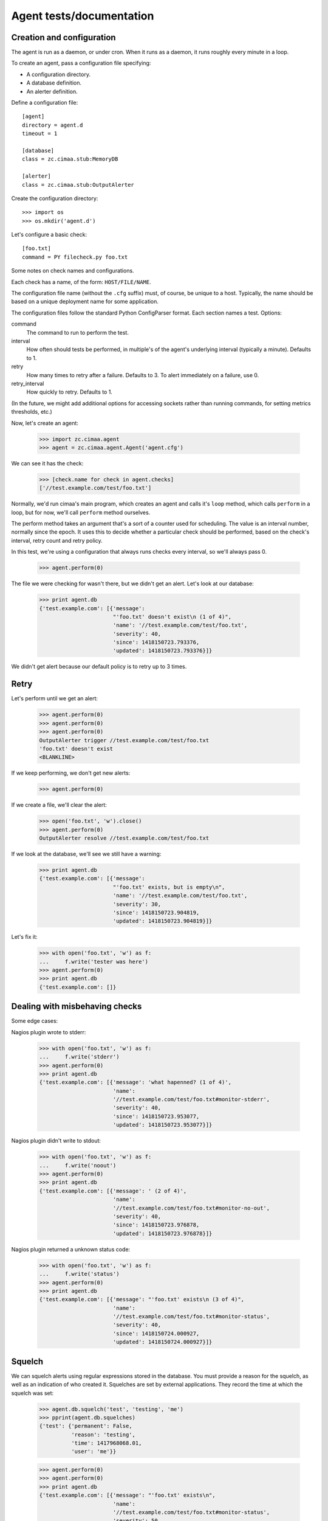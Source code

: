 =========================
Agent tests/documentation
=========================

Creation and configuration
==========================

The agent is run as a daemon, or under cron.  When it runs as a
daemon, it runs roughly every minute in a loop.

To create an agent, pass a configuration file specifying:

- A configuration directory.

- A database definition.

- An alerter definition.

Define a configuration file::

  [agent]
  directory = agent.d
  timeout = 1

  [database]
  class = zc.cimaa.stub:MemoryDB

  [alerter]
  class = zc.cimaa.stub:OutputAlerter

.. -> src

   >>> with open('agent.cfg', 'w') as f:
   ...     f.write(src)

Create the configuration directory::

  >>> import os
  >>> os.mkdir('agent.d')

Let's configure a basic check::

  [foo.txt]
  command = PY filecheck.py foo.txt

.. -> src

   >>> import sys
   >>> with open(os.path.join('agent.d', 'test.cfg'), 'w') as f:
   ...     f.write(src.replace('PY', sys.executable))

Some notes on check names and configurations.

Each check has a name, of the form: ``HOST/FILE/NAME``.

The configuration file name (without the ``.cfg`` suffix) must, of
course, be unique to a host.  Typically, the name should be based on a
unique deployment name for some application.

The configuration files follow the standard Python ConfigParser format.
Each section names a test.  Options:

command
  The command to run to perform the test.

interval
  How often should tests be performed, in multiple's of the agent's
  underlying interval (typically a minute). Defaults to 1.

retry
  How many times to retry after a failure.  Defaults to 3. To alert
  immediately on a failure, use 0.

retry_interval
  How quickly to retry. Defaults to 1.

(In the future, we might add additional options for accessing sockets
rather than running commands, for setting metrics thresholds, etc.)

Now, let's create an agent:

    >>> import zc.cimaa.agent
    >>> agent = zc.cimaa.agent.Agent('agent.cfg')

.. check default logging

   >>> import logging
   >>> logging.basicConfig.assert_called_with(level='INFO')

We can see it has the check:

    >>> [check.name for check in agent.checks]
    ['//test.example.com/test/foo.txt']

Normally, we'd run cimaa's main program, which creates an agent and
calls it's ``loop`` method, which calls ``perform`` in a loop, but for
now, we'll call ``perform`` method ourselves.

The perform method takes an argument that's a sort of a counter used
for scheduling.  The value is an interval number, normally since
the epoch.  It uses this to decide whether a particular check should
be performed, based on the check's interval, retry count and retry
policy.

In this test, we're using a configuration that always runs checks
every interval, so we'll always pass 0.

    >>> agent.perform(0)

The file we were checking for wasn't there, but we didn't get an
alert. Let's look at our database:

    >>> print agent.db
    {'test.example.com': [{'message':
                           "'foo.txt' doesn't exist\n (1 of 4)",
                           'name': '//test.example.com/test/foo.txt',
                           'severity': 40,
                           'since': 1418150723.793376,
                           'updated': 1418150723.793376}]}

We didn't get alert because our default policy is to retry up to 3
times.

Retry
=====

Let's perform until we get an alert:

    >>> agent.perform(0)
    >>> agent.perform(0)
    >>> agent.perform(0)
    OutputAlerter trigger //test.example.com/test/foo.txt
    'foo.txt' doesn't exist
    <BLANKLINE>

If we keep performing, we don't get new alerts:

    >>> agent.perform(0)

If we create a file, we'll clear the alert:

    >>> open('foo.txt', 'w').close()
    >>> agent.perform(0)
    OutputAlerter resolve //test.example.com/test/foo.txt

If we look at the database, we'll see we still have a warning:

    >>> print agent.db
    {'test.example.com': [{'message':
                           "'foo.txt' exists, but is empty\n",
                           'name': '//test.example.com/test/foo.txt',
                           'severity': 30,
                           'since': 1418150723.904819,
                           'updated': 1418150723.904819}]}

Let's fix it:

    >>> with open('foo.txt', 'w') as f:
    ...     f.write('tester was here')
    >>> agent.perform(0)
    >>> print agent.db
    {'test.example.com': []}

Dealing with misbehaving checks
===============================

Some edge cases:

Nagios plugin wrote to stderr:

    >>> with open('foo.txt', 'w') as f:
    ...     f.write('stderr')
    >>> agent.perform(0)
    >>> print agent.db
    {'test.example.com': [{'message': 'what hapenned? (1 of 4)',
                           'name':
                           '//test.example.com/test/foo.txt#monitor-stderr',
                           'severity': 40,
                           'since': 1418150723.953077,
                           'updated': 1418150723.953077}]}

Nagios plugin didn't write to stdout:

    >>> with open('foo.txt', 'w') as f:
    ...     f.write('noout')
    >>> agent.perform(0)
    >>> print agent.db
    {'test.example.com': [{'message': ' (2 of 4)',
                           'name':
                           '//test.example.com/test/foo.txt#monitor-no-out',
                           'severity': 40,
                           'since': 1418150723.976878,
                           'updated': 1418150723.976878}]}

Nagios plugin returned a unknown status code:

    >>> with open('foo.txt', 'w') as f:
    ...     f.write('status')
    >>> agent.perform(0)
    >>> print agent.db
    {'test.example.com': [{'message': "'foo.txt' exists\n (3 of 4)",
                           'name':
                           '//test.example.com/test/foo.txt#monitor-status',
                           'severity': 40,
                           'since': 1418150724.000927,
                           'updated': 1418150724.000927}]}

Squelch
=======

We can squelch alerts using regular expressions stored in the
database.  You must provide a reason for the squelch, as well as an
indication of who created it.  Squelches are set by external
applications. They record the time at which the squelch was set:

    >>> agent.db.squelch('test', 'testing', 'me')
    >>> pprint(agent.db.squelches)
    {'test': {'permanent': False,
              'reason': 'testing',
              'time': 1417968068.01,
              'user': 'me'}}

    >>> agent.perform(0)
    >>> agent.perform(0)
    >>> print agent.db
    {'test.example.com': [{'message': "'foo.txt' exists\n",
                           'name':
                           '//test.example.com/test/foo.txt#monitor-status',
                           'severity': 50,
                           'since': 1418150724.048694,
                           'updated': 1418150724.048694}]}

Here, we didn't get an alert, even though we has a critical fault.

We'll unsquelch:

    >>> agent.db.unsquelch('test')
    >>> agent.perform(0)
    OutputAlerter trigger //test.example.com/test/foo.txt#monitor-status
    'foo.txt' exists

JSON
====

We allow monitors to return their results as JSON.  Out funky file
checker will return file contents of they're JSON:

    >>> with open('foo.txt', 'w') as f:
    ...     f.write('{"faults": []}')
    >>> agent.perform(0)
    OutputAlerter resolve //test.example.com/test/foo.txt#monitor-status
    >>> print agent.db
    {'test.example.com': []}

.. The following checks include a newline before the error condition
   since Python < 2.7.4 got the column number wrong for errors in the
   first line of the JSON data.
   http://bugs.python.org/issue17225

We generate a fault if json is malformed or lacks a faults property:

    >>> with open('foo.txt', 'w') as f:
    ...     f.write('{\n"faults": []')
    >>> agent.perform(0)
    >>> agent.perform(0)
    >>> agent.perform(0)
    >>> agent.perform(0)
    OutputAlerter trigger //test.example.com/test/foo.txt#json-error
    ValueError: Expecting object: line 2 column 13 (char 14)

    >>> with open('foo.txt', 'w') as f:
    ...     f.write('{\n')
    >>> agent.perform(0)
    OutputAlerter trigger //test.example.com/test/foo.txt#json-error
    ValueError: Expecting object: line 2 column 1 (char 2)
    >>> with open('foo.txt', 'w') as f:
    ...     f.write('{}')
    >>> agent.perform(0)
    OutputAlerter trigger //test.example.com/test/foo.txt#json-error
    KeyError: 'faults'
    >>> with open('foo.txt', 'w') as f:
    ...     f.write('{"faults": 1}')
    >>> agent.perform(0)
    OutputAlerter trigger //test.example.com/test/foo.txt#json-error
    TypeError: 'int' object is not iterable
    >>> with open('foo.txt', 'w') as f:
    ...     f.write('{"faults": [{}]}')
    >>> agent.perform(0)
    OutputAlerter trigger //test.example.com/test/foo.txt#json-error
    KeyError: 'severity'

Timeouts
========

If a test takes too long we'll get a timeout fault:

    >>> with open('foo.txt', 'w') as f:
    ...     f.write('sleep')
    >>> agent.perform(0)
    OutputAlerter resolve //test.example.com/test/foo.txt#json-error

    >>> print agent.db
    {'test.example.com': [{'message': '',
                           'name':
                           '//test.example.com/test/foo.txt#monitor-timeout',
                           'severity': 40,
                           ...

Critical severity alerts immediately, no retry
==============================================

A monitor that returns JSON can return a CRITICAL serverity. If it
does, then we'll alert immediately.  We don't retry:

    >>> with open('foo.txt', 'w') as f:
    ...     f.write('{"faults": []}')
    >>> agent.perform(0)
    >>> with open('foo.txt', 'w') as f:
    ...     f.write('{"faults": [{"message": "Panic!", "severity": 50}]}')
    >>> agent.perform(0)
    OutputAlerter trigger //test.example.com/test/foo.txt Panic!

    >>> print agent.db
    {'test.example.com': [{u'message': u'Panic!',
                           'name': '//test.example.com/test/foo.txt',
                           u'severity': 50,
                           'since': 1418152356.382218,
                           'triggered': 'y',
                           'updated': 1418152356.382218}]}

    >>> with open('foo.txt', 'w') as f:
    ...   f.write(
    ...    '{"faults": [{"message": "Panic!", "severity": 99, "name": "OMG"}]}')
    >>> agent.perform(0)
    OutputAlerter trigger //test.example.com/test/foo.txt#OMG Panic!
    OutputAlerter resolve //test.example.com/test/foo.txt

    >>> print agent.db
    {'test.example.com': [{u'message': u'Panic!',
                           u'name': u'//test.example.com/test/foo.txt#OMG',
                           u'severity': 99,
                           'since': 1418152356.406125,
                           'triggered': 'y',
                           'updated': 1418152356.406125}]}

Checks can use severity names
=============================

Monitors can use the strings, WARNING, INFO, and CRITICAL (any case)
for severities:

    >>> with open('foo.txt', 'w') as f:
    ...     f.write('{"faults": [{"message": "Worry", "severity": "WARNING"}]}')
    >>> agent.perform(0)
    OutputAlerter resolve //test.example.com/test/foo.txt#OMG
    >>> print agent.db
    {'test.example.com': [{u'message': u'Worry',
                           'name': '//test.example.com/test/foo.txt',
                           u'severity': 30,
                           'since': 1418152356.455423,
                           'updated': 1418152356.455423}]}

    >>> with open('foo.txt', 'w') as f:
    ...     f.write('{"faults": [{"message": "Bad", "severity": "Error"}]}')
    >>> agent.perform(0)
    >>> print agent.db
    {'test.example.com': [{u'message': u'Bad (1 of 4)',
                           'name': '//test.example.com/test/foo.txt',
                           u'severity': 40,
                           'since': 1418152356.455423,
                           'updated': 1418152356.455423}]}

    >>> with open('foo.txt', 'w') as f:
    ...   f.write('{"faults": [{"message": "Panic!", "severity": "critical"}]}')
    >>> agent.perform(0)
    OutputAlerter trigger //test.example.com/test/foo.txt Panic!
    >>> print agent.db
    {'test.example.com': [{u'message': u'Panic!',
                           'name': '//test.example.com/test/foo.txt',
                           u'severity': 50,
                           'since': 1418152356.481507,
                           'triggered': 'y',
                           'updated': 1418152356.481507}]}

    >>> agent.clear()

Alert failures
==============

If an alerter fails, we add a fault.

Let's some more checks::

  [foo.txt2]
  command = PY filecheck.py foo.txt

  [foo.txt3]
  command = PY filecheck.py foo.txt

.. -> src

   >>> import sys
   >>> with open(os.path.join('agent.d', 'test2.cfg'), 'w') as f:
   ...     f.write(src.replace('PY', sys.executable))

And recreate our agent:

    >>> agent = zc.cimaa.agent.Agent('agent.cfg')

We arrange out alerter to fail:

    >>> agent.alerter.nfail = 2

We arranged fort the alerter to fail twice, so we'll get one alert:

    >>> agent.perform(0)
    Traceback (most recent call last):
    ...
    ValueError: fail
    Traceback (most recent call last):
    ...
    ValueError: fail
    OutputAlerter trigger //test.example.com/test2/foo.txt3 Panic!

And we'll get a fault in the database:

    >>> print agent.db
    {'test.example.com': [{u'message': u'Panic!',
                           'name': '//test.example.com/test/foo.txt',
                           u'severity': 50...
                           {'message': 'Failed to send alert information (2/3)',
                            'name': 'test.example.com#alerts',
                            'severity': 50,
                            'since': 1418152356.511802,
                            'updated': 1418152356.511802}]}

Similarly, if alerting times out:

    >>> agent.alert_timeout = .1
    >>> agent.alerter.sleep = .2
    >>> agent.critical = {}
    >>> import gevent
    >>> agent.perform(0); gevent.sleep(.2)
    OutputAlerter ...

    >>> print agent.db
    {'test.example.com': [{u'message': u'Panic!',
                           'name': '//test.example.com/test/foo.txt',
                           u'severity': 50...
                          {'message': 'Failed to send alert information (3/3)',
                           'name': 'test.example.com#alerts',
                           'severity': 50,
                           'since': 1418152356.644426,
                           'updated': 1418152356.644426}]}

Same handling of timeout/errors on resolve:

    >>> with open('foo.txt', 'w') as f:
    ...   f.write('test')
    >>> agent.alerter.nfail = 1
    >>> agent.perform(0); gevent.sleep(.2)
    Traceback (most recent call last):
    ...
    ValueError: fail
    OutputAlerter ...

    >>> print agent.db
    {'test.example.com': [{'message':
                           'Failed to send alert information (3/3)',
                           'name': 'test.example.com#alerts',
                           'severity': 50,
                           'since': 1418152356.978025,
                           'updated': 1418152356.978025}]}


    >>> agent.clear()

Loading state on startup
========================

On startup, the agent loads faults so it can resolve faults that have
cleared and avoid re-alerting on ones that haven't.  Out test database
implementation allows us to specify initial faults to test this::

  [agent]
  directory = agent.d
  timeout = 1

  [database]
  class = zc.cimaa.stub:MemoryDB
  faults = {"test.example.com": [{"message": "Badness",
                                  "name": "//test.example.com/test/foo.txt",
                                  "severity": 50}]}

  [alerter]
  class = zc.cimaa.stub:OutputAlerter

.. -> src

   >>> with open('agent.cfg', 'w') as f:
   ...     f.write(src)

If we perform a chech that succeeds, the previous fault will be resolved:

    >>> agent = zc.cimaa.agent.Agent('agent.cfg')
    >>> with open('foo.txt', 'w') as f:
    ...     f.write('test')
    >>> agent.perform(0)
    OutputAlerter resolve //test.example.com/test/foo.txt

Hearbeats
=========

It's the responsibility for databases to keep track of heartbeats when
agents update faults.  They expose an old_agents method:

    >>> agent.db.old_agents(900) # agents inactive for 15 minutes
    []
    >>> pprint(agent.db.old_agents(0))
    [{'name': 'test.example.com', 'updated': 1418152356.978025}]

    >>> agent.clear()


Cleaning up on SIGTERM
======================

When an agent is terminated using SIGTERM (as from a zdaemon
controller), it removes itself from the database.

::

  [agent]
  directory = agent.d
  timeout = 1

  [database]
  class = zc.cimaa.stub:MemoryDB

  [alerter]
  class = zc.cimaa.stub:OutputAlerter

.. -> src

    >>> with open('agent.cfg', 'w') as f:
    ...     f.write(src)

    >>> import signal
    >>> import time

    >>> signal.getsignal(signal.SIGTERM) == signal.SIG_DFL
    True

    >>> agent = zc.cimaa.agent.Agent('agent.cfg')

    >>> handler = signal.getsignal(signal.SIGTERM)
    >>> handler == agent.shutdown
    True

Let's inject a fault:

    >>> agent.db.set_faults(agent.name, [
    ...     dict(name=u"some/thing", message=u"bad happened",
    ...          severity=30, updated=time.time()),
    ...     ])

    >>> agent.db.set_faults("notme.example.com", [
    ...     dict(name=u"some/thing", message=u"bad happened",
    ...          severity=30, updated=time.time()),
    ...     ])

    >>> pprint(agent.db.faults)
    {'notme.example.com': [{'message': u'bad happened',
                            'name': u'some/thing',
                            'severity': 30,
                            'since': 1423582891,
                            'updated': 1423582891}],
     'test.example.com': [{'message': u'bad happened',
                           'name': u'some/thing',
                           'severity': 30,
                           'since': 1423582891,
                           'updated': 1423582891}]}

    >>> handler()
    >>> pprint(agent.db.faults)
    {'notme.example.com': [{'message': u'bad happened',
                            'name': u'some/thing',
                            'severity': 30,
                            'since': 1423582891,
                            'updated': 1423582891}]}

The clear method clears out the signal handler:

    >>> agent.clear()
    >>> signal.getsignal(signal.SIGTERM) == signal.SIG_DFL
    True


Other configuration options
===========================

The agent section supports other configuration options:

name
  The name of the agent, defaulting to the host name, as returned
  by ``socket.getfqdn()``.

  The name must uniquely identify an agent within it's database.

base_interval
  The time interval at which the agent operates, defaulting to 60
  seconds.  Check intervals are multiple of this base inyerval.

timeout
  The check timeout, defaulting to 70% of the base interval.  Checks
  that fail to complete in this length of time fail.

alert_timeout
  The alert timeout, defaulting to 20% of the base interval.  An alert
  is generated if triggering or clearing alerts takes more than this
  time period.

logging
  The agent logging configuration, defaulting to INFO.

  This can be either a logging level name, like INFO or WARNING, or a
  ZConfig logging-configuration string (if the agent was built with
  the zconfig extra).

sentry_dsn
  A sentry DSN. If set (and if the agent was build with the sentry
  extra), agent errors are sent to Sentry.

For example::

  [agent]
  directory = agent.d
  name = test.cimaa.org
  base_interval = 30
  logging = warning
  sentry_dsn = http://public:secret@example.com/1

  [database]
  class = zc.cimaa.stub:MemoryDB

  [alerter]
  class = zc.cimaa.stub:OutputAlerter

.. -> src

   >>> with open('agent.cfg', 'w') as f:
   ...     f.write(src)
   >>> agent = zc.cimaa.agent.Agent('agent.cfg')
   >>> logging.basicConfig.assert_called_with(level='WARNING')
   >>> import raven.handlers.logging
   >>> raven.handlers.logging.SentryHandler.assert_called_with(
   ...     'http://public:secret@example.com/1')
   >>> handler = raven.handlers.logging.SentryHandler.return_value
   >>> handler.setLevel.assert_called_with(logging.ERROR)
   >>> logging.getLogger.return_value.addHandler.assert_called_with(handler)
   >>> agent.timeout, agent.alert_timeout
   (21.0, 6.0)
   >>> agent.name
   'test.cimaa.org'

   >>> agent.clear()

Or::


  [agent]
  directory = agent.d
  alert_timeout = 42
  logging =
    <logger>
    </logger>

  [database]
  class = zc.cimaa.stub:MemoryDB

  [alerter]
  class = zc.cimaa.stub:OutputAlerter

.. -> src

   >>> with open('agent.cfg', 'w') as f:
   ...     f.write(src)
   >>> logging.basicConfig.reset_mock()
   >>> agent = zc.cimaa.agent.Agent('agent.cfg')
   >>> agent.alert_timeout
   42.0
   >>> _ = logging.basicConfig.assert_not_called()
   >>> import ZConfig
   >>> ZConfig.configureLoggers.assert_called_with('\n<logger>\n</logger>')

   >>> agent.clear()
